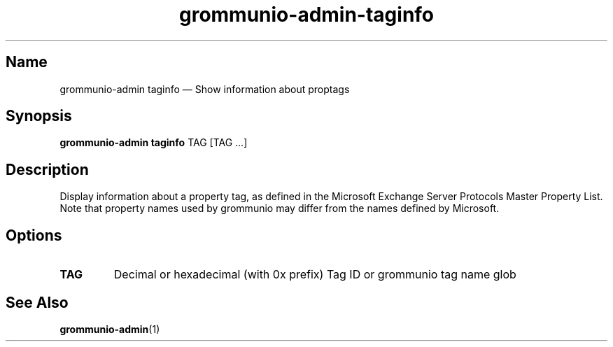 .\" Automatically generated by Pandoc 2.9.2.1
.\"
.TH "grommunio-admin-taginfo" "1" "" "" ""
.hy
.SH Name
.PP
grommunio-admin taginfo \[em] Show information about proptags
.SH Synopsis
.PP
\f[B]grommunio-admin taginfo\f[R] TAG [TAG \&...]
.SH Description
.PP
Display information about a property tag, as defined in the Microsoft
Exchange Server Protocols Master Property List.
.PD 0
.P
.PD
Note that property names used by grommunio may differ from the names
defined by Microsoft.
.SH Options
.TP
\f[B]\f[CB]TAG\f[B]\f[R]
Decimal or hexadecimal (with 0x prefix) Tag ID or grommunio tag name
glob
.SH See Also
.PP
\f[B]grommunio-admin\f[R](1)

